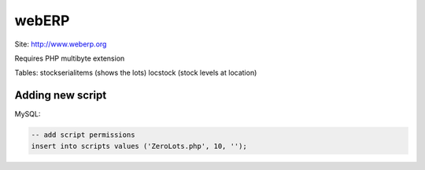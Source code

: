 webERP
======

Site: http://www.weberp.org

Requires PHP multibyte extension

Tables:
stockserialitems (shows the lots)
locstock (stock levels at location)

Adding new script
-----------------
MySQL:

.. code-block:: sql

 -- add script permissions
 insert into scripts values ('ZeroLots.php', 10, '');
